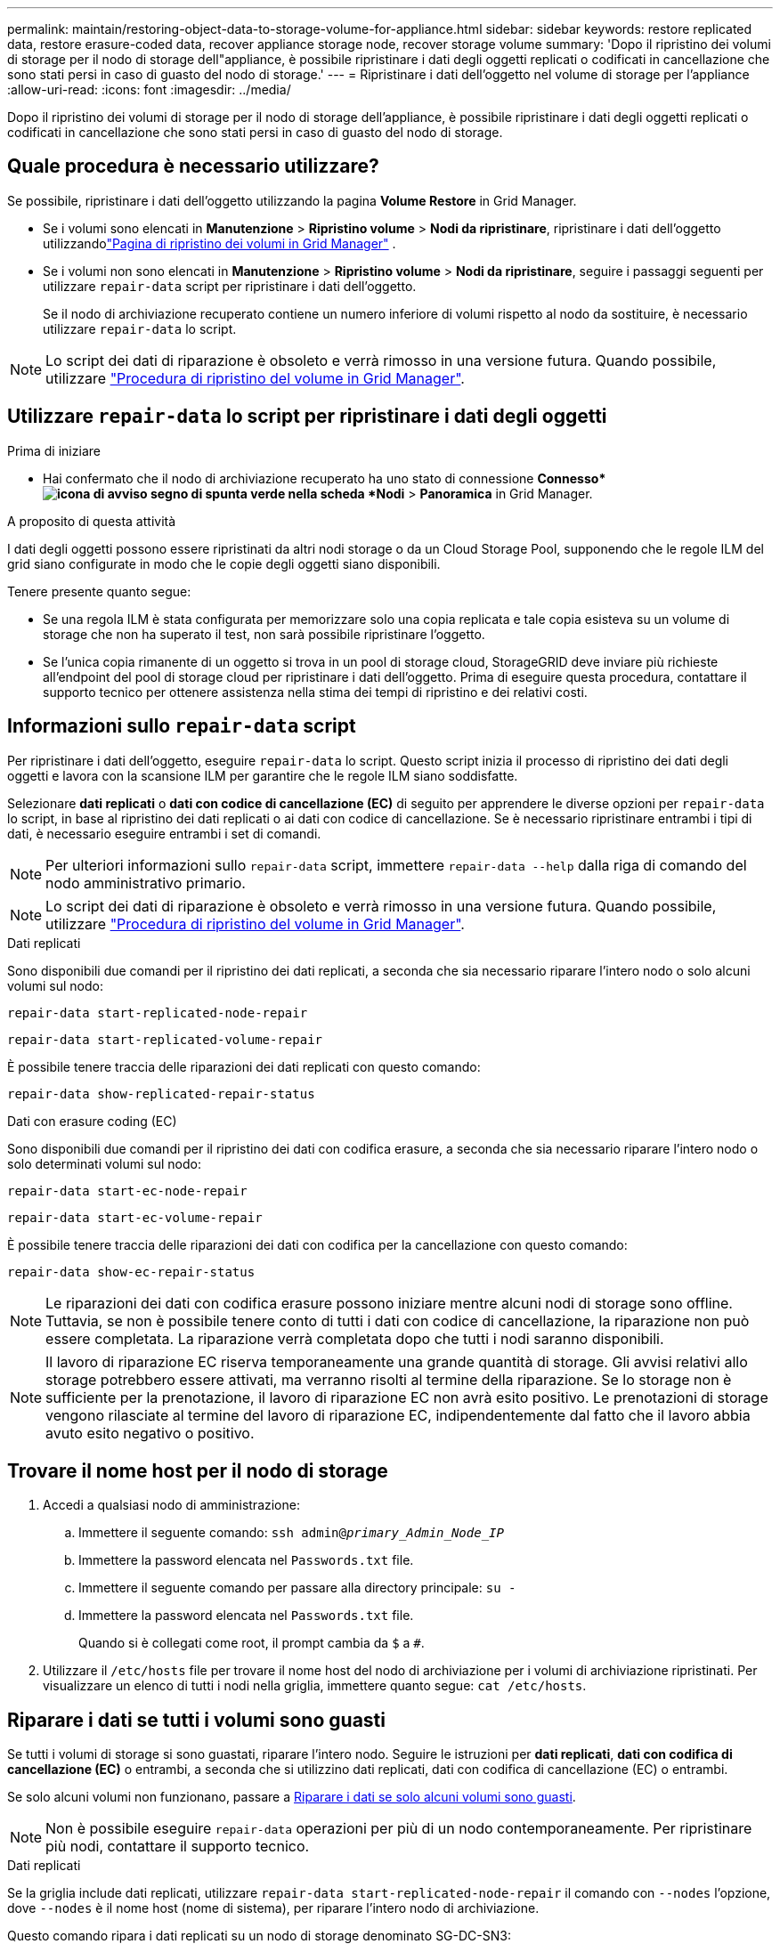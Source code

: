 ---
permalink: maintain/restoring-object-data-to-storage-volume-for-appliance.html 
sidebar: sidebar 
keywords: restore replicated data, restore erasure-coded data, recover appliance storage node, recover storage volume 
summary: 'Dopo il ripristino dei volumi di storage per il nodo di storage dell"appliance, è possibile ripristinare i dati degli oggetti replicati o codificati in cancellazione che sono stati persi in caso di guasto del nodo di storage.' 
---
= Ripristinare i dati dell'oggetto nel volume di storage per l'appliance
:allow-uri-read: 
:icons: font
:imagesdir: ../media/


[role="lead"]
Dopo il ripristino dei volumi di storage per il nodo di storage dell'appliance, è possibile ripristinare i dati degli oggetti replicati o codificati in cancellazione che sono stati persi in caso di guasto del nodo di storage.



== Quale procedura è necessario utilizzare?

Se possibile, ripristinare i dati dell'oggetto utilizzando la pagina *Volume Restore* in Grid Manager.

* Se i volumi sono elencati in *Manutenzione* > *Ripristino volume* > *Nodi da ripristinare*, ripristinare i dati dell'oggetto utilizzandolink:../maintain/restoring-volume.html["Pagina di ripristino dei volumi in Grid Manager"] .
* Se i volumi non sono elencati in *Manutenzione* > *Ripristino volume* > *Nodi da ripristinare*, seguire i passaggi seguenti per utilizzare `repair-data` script per ripristinare i dati dell'oggetto.
+
Se il nodo di archiviazione recuperato contiene un numero inferiore di volumi rispetto al nodo da sostituire, è necessario utilizzare `repair-data` lo script.




NOTE: Lo script dei dati di riparazione è obsoleto e verrà rimosso in una versione futura. Quando possibile, utilizzare link:../maintain/restoring-volume.html["Procedura di ripristino del volume in Grid Manager"].



== Utilizzare `repair-data` lo script per ripristinare i dati degli oggetti

.Prima di iniziare
* Hai confermato che il nodo di archiviazione recuperato ha uno stato di connessione *Connesso*image:../media/icon_alert_green_checkmark.png["icona di avviso segno di spunta verde"] nella scheda *Nodi* > *Panoramica* in Grid Manager.


.A proposito di questa attività
I dati degli oggetti possono essere ripristinati da altri nodi storage o da un Cloud Storage Pool, supponendo che le regole ILM del grid siano configurate in modo che le copie degli oggetti siano disponibili.

Tenere presente quanto segue:

* Se una regola ILM è stata configurata per memorizzare solo una copia replicata e tale copia esisteva su un volume di storage che non ha superato il test, non sarà possibile ripristinare l'oggetto.
* Se l'unica copia rimanente di un oggetto si trova in un pool di storage cloud, StorageGRID deve inviare più richieste all'endpoint del pool di storage cloud per ripristinare i dati dell'oggetto. Prima di eseguire questa procedura, contattare il supporto tecnico per ottenere assistenza nella stima dei tempi di ripristino e dei relativi costi.




== Informazioni sullo `repair-data` script

Per ripristinare i dati dell'oggetto, eseguire `repair-data` lo script. Questo script inizia il processo di ripristino dei dati degli oggetti e lavora con la scansione ILM per garantire che le regole ILM siano soddisfatte.

Selezionare *dati replicati* o *dati con codice di cancellazione (EC)* di seguito per apprendere le diverse opzioni per `repair-data` lo script, in base al ripristino dei dati replicati o ai dati con codice di cancellazione. Se è necessario ripristinare entrambi i tipi di dati, è necessario eseguire entrambi i set di comandi.


NOTE: Per ulteriori informazioni sullo `repair-data` script, immettere `repair-data --help` dalla riga di comando del nodo amministrativo primario.


NOTE: Lo script dei dati di riparazione è obsoleto e verrà rimosso in una versione futura. Quando possibile, utilizzare link:../maintain/restoring-volume.html["Procedura di ripristino del volume in Grid Manager"].

[role="tabbed-block"]
====
.Dati replicati
--
Sono disponibili due comandi per il ripristino dei dati replicati, a seconda che sia necessario riparare l'intero nodo o solo alcuni volumi sul nodo:

`repair-data start-replicated-node-repair`

`repair-data start-replicated-volume-repair`

È possibile tenere traccia delle riparazioni dei dati replicati con questo comando:

`repair-data show-replicated-repair-status`

--
.Dati con erasure coding (EC)
--
Sono disponibili due comandi per il ripristino dei dati con codifica erasure, a seconda che sia necessario riparare l'intero nodo o solo determinati volumi sul nodo:

`repair-data start-ec-node-repair`

`repair-data start-ec-volume-repair`

È possibile tenere traccia delle riparazioni dei dati con codifica per la cancellazione con questo comando:

`repair-data show-ec-repair-status`


NOTE: Le riparazioni dei dati con codifica erasure possono iniziare mentre alcuni nodi di storage sono offline. Tuttavia, se non è possibile tenere conto di tutti i dati con codice di cancellazione, la riparazione non può essere completata. La riparazione verrà completata dopo che tutti i nodi saranno disponibili.


NOTE: Il lavoro di riparazione EC riserva temporaneamente una grande quantità di storage. Gli avvisi relativi allo storage potrebbero essere attivati, ma verranno risolti al termine della riparazione. Se lo storage non è sufficiente per la prenotazione, il lavoro di riparazione EC non avrà esito positivo. Le prenotazioni di storage vengono rilasciate al termine del lavoro di riparazione EC, indipendentemente dal fatto che il lavoro abbia avuto esito negativo o positivo.

--
====


== Trovare il nome host per il nodo di storage

. Accedi a qualsiasi nodo di amministrazione:
+
.. Immettere il seguente comando: `ssh admin@_primary_Admin_Node_IP_`
.. Immettere la password elencata nel `Passwords.txt` file.
.. Immettere il seguente comando per passare alla directory principale: `su -`
.. Immettere la password elencata nel `Passwords.txt` file.
+
Quando si è collegati come root, il prompt cambia da `$` a `#`.



. Utilizzare il `/etc/hosts` file per trovare il nome host del nodo di archiviazione per i volumi di archiviazione ripristinati. Per visualizzare un elenco di tutti i nodi nella griglia, immettere quanto segue: `cat /etc/hosts`.




== Riparare i dati se tutti i volumi sono guasti

Se tutti i volumi di storage si sono guastati, riparare l'intero nodo. Seguire le istruzioni per *dati replicati*, *dati con codifica di cancellazione (EC)* o entrambi, a seconda che si utilizzino dati replicati, dati con codifica di cancellazione (EC) o entrambi.

Se solo alcuni volumi non funzionano, passare a <<Riparare i dati se solo alcuni volumi sono guasti>>.


NOTE: Non è possibile eseguire `repair-data` operazioni per più di un nodo contemporaneamente. Per ripristinare più nodi, contattare il supporto tecnico.

[role="tabbed-block"]
====
.Dati replicati
--
Se la griglia include dati replicati, utilizzare `repair-data start-replicated-node-repair` il comando con `--nodes` l'opzione, dove `--nodes` è il nome host (nome di sistema), per riparare l'intero nodo di archiviazione.

Questo comando ripara i dati replicati su un nodo di storage denominato SG-DC-SN3:

`repair-data start-replicated-node-repair --nodes SG-DC-SN3`


NOTE: Quando i dati degli oggetti vengono ripristinati, viene attivato l'avviso *Oggetti persi* se il sistema StorageGRID non riesce a individuare i dati degli oggetti replicati.  Gli avvisi potrebbero essere attivati ​​sui nodi di archiviazione in tutto il sistema.  Dovresti determinare la causa della perdita e se è possibile un recupero. Vedere link:../troubleshoot/investigating-potentially-lost-objects.html["Indagare su oggetti potenzialmente persi"] .

--
.Dati con erasure coding (EC)
--
Se la griglia contiene dati sottoposti a erasure coding, utilizzare `repair-data start-ec-node-repair` il comando con `--nodes` l'opzione, dove `--nodes` è il nome host (nome di sistema), per riparare l'intero nodo di archiviazione.

Questo comando ripara i dati con codifica di cancellazione su un nodo di storage denominato SG-DC-SN3:

`repair-data start-ec-node-repair --nodes SG-DC-SN3`

L'operazione restituisce un unico `repair ID` che identifica questa `repair_data` operazione. Utilizzare questa `repair ID` funzione per tenere traccia dell'avanzamento e del risultato dell' `repair_data`operazione. Non viene restituito alcun altro feedback al termine del processo di ripristino.

Le riparazioni dei dati con codifica erasure possono iniziare mentre alcuni nodi di storage sono offline. La riparazione verrà completata dopo che tutti i nodi saranno disponibili.

--
====


== Riparare i dati se solo alcuni volumi sono guasti

Se solo alcuni volumi hanno avuto problemi, riparare i volumi interessati. Seguire le istruzioni per *dati replicati*, *dati con codifica di cancellazione (EC)* o entrambi, a seconda che si utilizzino dati replicati, dati con codifica di cancellazione (EC) o entrambi.

Se tutti i volumi non sono riusciti, passare a <<Riparare i dati se tutti i volumi sono guasti>>.

Inserire gli ID del volume in formato esadecimale. Ad esempio, `0000` è il primo volume ed `000F` è il sedicesimo volume. È possibile specificare un volume, un intervallo di volumi o più volumi che non si trovano in una sequenza.

Tutti i volumi devono trovarsi sullo stesso nodo di storage. Se è necessario ripristinare i volumi per più di un nodo di storage, contattare il supporto tecnico.

[role="tabbed-block"]
====
.Dati replicati
--
Se la griglia contiene dati replicati, utilizzare `start-replicated-volume-repair` il comando con `--nodes` l'opzione per identificare il nodo (dove `--nodes` è il nome host del nodo). Aggiungere quindi l' `--volumes`opzione o `--volume-range`, come illustrato negli esempi seguenti.

*Volume singolo*: Questo comando ripristina i dati replicati sul volume `0002` su un nodo di storage denominato SG-DC-SN3:

`repair-data start-replicated-volume-repair --nodes SG-DC-SN3 --volumes 0002`

*Intervallo di volumi*: Questo comando ripristina i dati replicati in tutti i volumi nell'intervallo `0003` su `0009` un nodo di archiviazione denominato SG-DC-SN3:

`repair-data start-replicated-volume-repair --nodes SG-DC-SN3 --volume-range 0003,0009`

*Volumi multipli non in sequenza*: Questo comando ripristina i dati replicati nei volumi `0001`, `0005` e `0008` in un nodo di archiviazione denominato SG-DC-SN3:

`repair-data start-replicated-volume-repair --nodes SG-DC-SN3 --volumes 0001,0005,0008`


NOTE: Quando i dati dell'oggetto vengono ripristinati, l'avviso *oggetti persi* viene attivato se il sistema StorageGRID non riesce a individuare i dati dell'oggetto replicati. Gli avvisi potrebbero essere attivati sui nodi di storage all'interno del sistema. Prendere nota della descrizione dell'avviso e delle azioni consigliate per determinare la causa della perdita e se è possibile eseguire il ripristino.

--
.Dati con erasure coding (EC)
--
Se la griglia contiene dati sottoposti a erasure coding, utilizzare `start-ec-volume-repair` il comando con `--nodes` l'opzione per identificare il nodo (dove `--nodes` è il nome host del nodo). Aggiungere quindi l' `--volumes`opzione o `--volume-range`, come illustrato negli esempi seguenti.

*Volume singolo*: Questo comando ripristina i dati con erasure coding nel volume `0007` su un nodo di storage denominato SG-DC-SN3:

`repair-data start-ec-volume-repair --nodes SG-DC-SN3 --volumes 0007`

*Intervallo di volumi*: Questo comando ripristina i dati con erasure coding in tutti i volumi nell'intervallo `0004` su `0006` un nodo di archiviazione denominato SG-DC-SN3:

`repair-data start-ec-volume-repair --nodes SG-DC-SN3 --volume-range 0004,0006`

*Volumi multipli non in sequenza*: Questo comando ripristina i dati sottoposti a erasure coding nei volumi `000A`, `000C` e `000E` in un nodo di archiviazione denominato SG-DC-SN3:

`repair-data start-ec-volume-repair --nodes SG-DC-SN3 --volumes 000A,000C,000E`

L' `repair-data`operazione restituisce un unico `repair ID` che identifica questa `repair_data` operazione. Utilizzare questa `repair ID` funzione per tenere traccia dell'avanzamento e del risultato dell' `repair_data`operazione. Non viene restituito alcun altro feedback al termine del processo di ripristino.


NOTE: Le riparazioni dei dati con codifica erasure possono iniziare mentre alcuni nodi di storage sono offline. La riparazione verrà completata dopo che tutti i nodi saranno disponibili.

--
====


== Monitorare le riparazioni

Monitorare lo stato dei lavori di riparazione, in base all'utilizzo di *dati replicati*, *dati EC (erasure-coded)* o entrambi.

È inoltre possibile monitorare lo stato dei lavori di ripristino dei volumi in corso e visualizzare una cronologia dei lavori di ripristino completati in link:../maintain/restoring-volume.html["Grid Manager"].

[role="tabbed-block"]
====
.Dati replicati
--
* Per ottenere un completamento percentuale stimato per la riparazione replicata, aggiungere `show-replicated-repair-status` l'opzione al comando Repair-data.
+
`repair-data show-replicated-repair-status`

* Per determinare se le riparazioni sono state completate:
+
.. Selezionare *Nodi* > *_Nodo di archiviazione in riparazione_* > *ILM*.
.. Esaminare gli attributi nella sezione Valutazione. Al termine delle riparazioni, l'attributo *in attesa - tutto* indica 0 oggetti.


* Per monitorare la riparazione in modo più dettagliato:
+
.. Selezionare *Nodi*.
.. Selezionare *_grid name_* > *ILM*.
.. Posiziona il cursore sul grafico della coda ILM per visualizzare il valore dell'attributo *Frequenza di scansione (oggetti/sec)*, che indica la velocità con cui gli oggetti nella griglia vengono scansionati e messi in coda per ILM.
.. Nella sezione Coda ILM, osserva i seguenti attributi:
+
*** *Periodo di scansione - stimato*: Il tempo stimato per completare una scansione ILM completa di tutti gli oggetti.
+
Una scansione completa non garantisce che ILM sia stato applicato a tutti gli oggetti.

*** *Riparazioni tentate*: numero totale di tentativi di operazioni di riparazione di oggetti per dati replicati considerati ad alto rischio.  Gli oggetti ad alto rischio sono tutti gli oggetti di cui è rimasta una sola copia, sia che ciò sia specificato dalla policy ILM o sia dovuto alla perdita di copie.  Questo conteggio aumenta ogni volta che un nodo di archiviazione tenta di riparare un oggetto ad alto rischio.  Le riparazioni ILM ad alto rischio hanno la priorità se la rete diventa sovraccarica.
+
La riparazione dello stesso oggetto potrebbe incrementarsi nuovamente se la replica fallisce dopo la riparazione.  + Questi attributi possono essere utili quando si monitora l'avanzamento del ripristino del volume del nodo di archiviazione.  Se il numero di tentativi di riparazione ha smesso di aumentare ed è stata completata una scansione completa, è probabile che la riparazione sia stata completata.



.. In alternativa, invia una query Prometheus per `storagegrid_ilm_scan_period_estimated_minutes` E `storagegrid_ilm_repairs_attempted` .




--
.Dati con erasure coding (EC)
--
Per monitorare la riparazione dei dati con codifica erasure e riprovare eventuali richieste che potrebbero non essere riuscite:

. Determinare lo stato delle riparazioni dei dati con codice di cancellazione:
+
** Selezionare *Supporto* > *Strumenti* > *Metriche* per visualizzare il tempo stimato per il completamento e la percentuale di completamento per il lavoro corrente.  Quindi, seleziona *Panoramica EC* nella sezione Grafana.  Consulta i dashboard *Tempo stimato per il completamento del lavoro EC in griglia* e *Percentuale completata del lavoro EC in griglia*.
** Utilizzare questo comando per visualizzare lo stato di un'operazione specifica `repair-data`:
+
`repair-data show-ec-repair-status --repair-id repair ID`

** Utilizzare questo comando per elencare tutte le riparazioni:
+
`repair-data show-ec-repair-status`

+
L'output elenca le informazioni, tra cui `repair ID`, per tutte le riparazioni in esecuzione in precedenza e in corso.



. Se l'output mostra che l'operazione di riparazione non è riuscita, utilizzare `--repair-id` l'opzione per riprovare la riparazione.
+
Questo comando prova di nuovo una riparazione del nodo non riuscita, utilizzando l'ID riparazione 6949309319275667690:

+
`repair-data start-ec-node-repair --repair-id 6949309319275667690`

+
Questo comando prova di nuovo una riparazione del volume non riuscita, utilizzando l'ID riparazione 6949309319275667690:

+
`repair-data start-ec-volume-repair --repair-id 6949309319275667690`



--
====